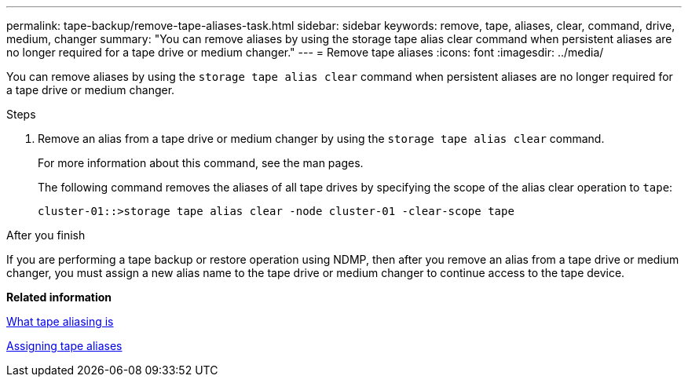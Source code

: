 ---
permalink: tape-backup/remove-tape-aliases-task.html
sidebar: sidebar
keywords: remove, tape, aliases, clear, command, drive, medium, changer
summary: "You can remove aliases by using the storage tape alias clear command when persistent aliases are no longer required for a tape drive or medium changer."
---
= Remove tape aliases
:icons: font
:imagesdir: ../media/

[.lead]
You can remove aliases by using the `storage tape alias clear` command when persistent aliases are no longer required for a tape drive or medium changer.

.Steps

. Remove an alias from a tape drive or medium changer by using the `storage tape alias clear` command.
+
For more information about this command, see the man pages.
+
The following command removes the aliases of all tape drives by specifying the scope of the alias clear operation to `tape`:
+
----
cluster-01::>storage tape alias clear -node cluster-01 -clear-scope tape
----

.After you finish

If you are performing a tape backup or restore operation using NDMP, then after you remove an alias from a tape drive or medium changer, you must assign a new alias name to the tape drive or medium changer to continue access to the tape device.

*Related information*

xref:assign-tape-aliases-concept.adoc[What tape aliasing is]

xref:assign-tape-aliases-task.adoc[Assigning tape aliases]

